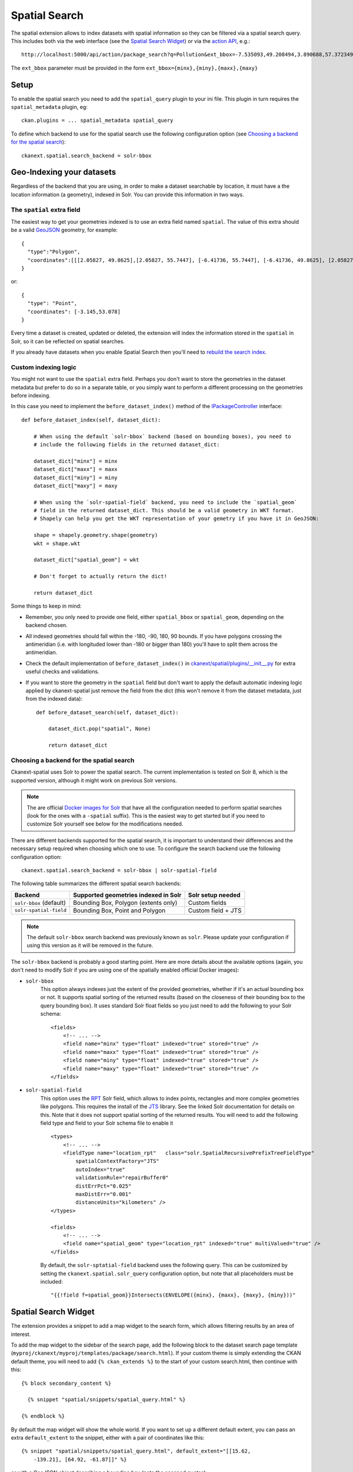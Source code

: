 ==============
Spatial Search
==============

The spatial extension allows to index datasets with spatial information so they
can be filtered via a spatial search query. This includes both via the web
interface (see the `Spatial Search Widget`_) or via the `action API`_, e.g.::

   http://localhost:5000/api/action/package_search?q=Pollution&ext_bbox=-7.535093,49.208494,3.890688,57.372349

The ``ext_bbox`` parameter must be provided in the form ``ext_bbox={minx},{miny},{maxx},{maxy}``


Setup
-----

To enable the spatial search you need to add the ``spatial_query`` plugin to
your ini file. This plugin in turn requires the ``spatial_metadata`` plugin, eg::

  ckan.plugins = ... spatial_metadata spatial_query

To define which backend to use for the spatial search use the following
configuration option (see `Choosing a backend for the spatial search`_)::

  ckanext.spatial.search_backend = solr-bbox


Geo-Indexing your datasets
--------------------------

Regardless of the backend that you are using, in order to make a dataset
searchable by location, it must have a the location information (a geometry), indexed in
Solr. You can provide this information in two ways.

The ``spatial`` extra field
+++++++++++++++++++++++++++

The easiest way to get your geometries indexed is to use an extra field named ``spatial``.
The value of this extra should be a valid GeoJSON_ geometry, for example::

    {
      "type":"Polygon",
      "coordinates":[[[2.05827, 49.8625],[2.05827, 55.7447], [-6.41736, 55.7447], [-6.41736, 49.8625], [2.05827, 49.8625]]]
    }

or::

    {
      "type": "Point",
      "coordinates": [-3.145,53.078]
    }


Every time a dataset is created, updated or deleted, the extension will
index the information stored in the ``spatial`` in Solr, so it can be reflected on spatial searches.

If you already have datasets when you enable Spatial Search then you'll need to
`rebuild the search index <https://docs.ckan.org/en/latest/maintaining/cli.html?#search-index-rebuild-search-index>`_.


Custom indexing logic
+++++++++++++++++++++

You might not want to use the ``spatial`` extra field. Perhaps you don't want to store the geometries
in the dataset metadata but prefer to do so in a separate table, or you simply want to perform a different
processing on the geometries before indexing.

In this case you need to implement the ``before_dataset_index()`` method of the `IPackageController <https://docs.ckan.org/en/latest/extensions/plugin-interfaces.html#ckan.plugins.interfaces.IPackageController.before_dataset_index>`_ interface::

    def before_dataset_index(self, dataset_dict):

        # When using the default `solr-bbox` backend (based on bounding boxes), you need to
        # include the following fields in the returned dataset_dict:

        dataset_dict["minx"] = minx
        dataset_dict["maxx"] = maxx
        dataset_dict["miny"] = miny
        dataset_dict["maxy"] = maxy

        # When using the `solr-spatial-field` backend, you need to include the `spatial_geom`
        # field in the returned dataset_dict. This should be a valid geometry in WKT format.
        # Shapely can help you get the WKT representation of your gemetry if you have it in GeoJSON:

        shape = shapely.geometry.shape(geometry)
        wkt = shape.wkt

        dataset_dict["spatial_geom"] = wkt

        # Don't forget to actually return the dict!

        return dataset_dict

Some things to keep in mind:

* Remember, you only need to provide one field, either ``spatial_bbox`` or ``spatial_geom``, depending on
  the backend chosen.
* All indexed geometries should fall within the -180, -90, 180, 90 bounds. If you have polygons crossing the antimeridian (i.e. with longituded lower than -180 or bigger than 180) you'll have to split them across the antimeridian.
* Check the default implementation of ``before_dataset_index()`` in `ckanext/spatial/plugins/__init__.py <https://github.com/ckan/ckanext-spatial/blob/master/ckanext/spatial/plugin/__init__.py>`_ for extra useful checks and validations.
* If you want to store the geometry in the ``spatial`` field but don't want to apply the default automatic indexing logic applied by ckanext-spatial just remove the field from the dict (this won't remove it from the dataset metadata, just from the indexed data)::

    def before_dataset_search(self, dataset_dict):

        dataset_dict.pop("spatial", None)

        return dataset_dict

Choosing a backend for the spatial search
+++++++++++++++++++++++++++++++++++++++++

Ckanext-spatial uses Solr to power the spatial search. The current implementation is tested on Solr 8, which is the supported version, although it might work on previous Solr versions.

.. note:: The are official `Docker images for Solr <https://github.com/ckan/ckan-solr>`_ that have all the configuration needed to perform spatial searches (look for the ones with a ``-spatial`` suffix). This is the easiest way to get started but if you need to customize Solr yourself see below for the modifications needed.

There are different backends supported for the spatial search, it is important
to understand their differences and the necessary setup required when choosing
which one to use. To configure the search backend use the following configuration option::

    ckanext.spatial.search_backend = solr-bbox | solr-spatial-field

The following table summarizes the different spatial search backends:

+-------------------------+--------------------------------------+--------------------+
| Backend                 | Supported geometries indexed in Solr | Solr setup needed  |
+=========================+======================================+====================+
| ``solr-bbox`` (default) | Bounding Box, Polygon (extents only) | Custom fields      |
+-------------------------+--------------------------------------+--------------------+
| ``solr-spatial-field``  | Bounding Box, Point and Polygon      | Custom field + JTS |
+-------------------------+--------------------------------------+--------------------+

.. note:: The default ``solr-bbox`` search backend was previously known as ``solr``. Please update
    your configuration if using this version as it will be removed in the future.


The ``solr-bbox`` backend is probably a good starting point. Here are more
details about the available options (again, you don't need to modify Solr if you are using one of the spatially enabled official Docker images):

* ``solr-bbox``
    This option always indexes just the extent of the provided geometries, whether if it's an
    actual bounding box or not. It supports spatial sorting of the returned results (based on the closeness of their bounding box to the query bounding box). It uses standard Solr float fields so you just need to add the following to your Solr schema::

        <fields>
            <!-- ... -->
            <field name="minx" type="float" indexed="true" stored="true" />
            <field name="maxx" type="float" indexed="true" stored="true" />
            <field name="miny" type="float" indexed="true" stored="true" />
            <field name="maxy" type="float" indexed="true" stored="true" />
        </fields>

* ``solr-spatial-field``
    This option uses the `RPT <https://solr.apache.org/guide/8_11/spatial-search.html#rpt>`_ Solr field, which allows
    to index points, rectangles and more complex geometries like polygons. This requires the install of the `JTS`_ library. See the linked Solr documentation for details on this. Note that it does not support spatial sorting of the returned results.
    You will need to add the following field type and field to your Solr
    schema file to enable it ::

        <types>
            <!-- ... -->
            <fieldType name="location_rpt"   class="solr.SpatialRecursivePrefixTreeFieldType"
                spatialContextFactory="JTS"
                autoIndex="true"
                validationRule="repairBuffer0"
                distErrPct="0.025"
                maxDistErr="0.001"
                distanceUnits="kilometers" />
        </types>

        <fields>
            <!-- ... -->
            <field name="spatial_geom" type="location_rpt" indexed="true" multiValued="true" />
        </fields>

    By default, the ``solr-sptatial-field`` backend uses the following query. This can be customized by setting the ``ckanext.spatial.solr_query`` configuration option, but note that all placeholders must be included::

    "{{!field f=spatial_geom}}Intersects(ENVELOPE({minx}, {maxx}, {maxy}, {miny}))"


Spatial Search Widget
---------------------


.. image:: _static/spatial-search-widget.png

The extension provides a snippet to add a map widget to the search form, which
allows filtering results by an area of interest.

To add the map widget to the sidebar of the search page, add the following
block to the dataset search page template
(``myproj/ckanext/myproj/templates/package/search.html``). If your custom
theme is simply extending the CKAN default theme, you will need to add ``{% ckan_extends %}``
to the start of your custom search.html, then continue with this::

    {% block secondary_content %}

      {% snippet "spatial/snippets/spatial_query.html" %}

    {% endblock %}

By default the map widget will show the whole world. If you want to set up a
different default extent, you can pass an extra ``default_extent`` to the
snippet, either with a pair of coordinates like this::

  {% snippet "spatial/snippets/spatial_query.html", default_extent="[[15.62,
      -139.21], [64.92, -61.87]]" %}

or with a GeoJSON object describing a bounding box (note the escaped quotes)::

  {% snippet "spatial/snippets/spatial_query.html", default_extent="{ \"type\":
      \"Polygon\", \"coordinates\": [[[74.89, 29.39],[74.89, 38.45], [60.50,
      38.45], [60.50, 29.39], [74.89, 29.39]]]}" %}

You need to load the ``spatial_metadata`` and ``spatial_query`` plugins to use this
snippet.



Dataset Extent Map
------------------

.. image:: _static/dataset-extent-map.png

Using the snippets provided, if datasets contain a ``spatial`` extra like the
one described in the previous section, a map will be shown on the dataset
details page.

There are snippets already created to load the map on the left sidebar or in
the main body of the dataset details page, but these can be easily modified to
suit your project needs

To add a map to the sidebar, add the following block to the dataset page template (eg
``ckanext-myproj/ckanext/myproj/templates/package/read_base.html``). If your custom
theme is simply extending the CKAN default theme, you will need to add ``{% ckan_extends %}``
to the start of your custom read.html, then continue with this::

    {% block secondary_content %}
      {{ super() }}

      {% set dataset_extent = h.get_pkg_dict_extra(c.pkg_dict, 'spatial', '') %}
      {% if dataset_extent %}
        {% snippet "spatial/snippets/dataset_map_sidebar.html", extent=dataset_extent %}
      {% endif %}

    {% endblock %}

For adding the map to the main body, add this to the main dataset page template (eg
``ckanext-myproj/ckanext/myproj/templates/package/read.html``)::

    {% block primary_content_inner %}

      {{ super() }}

      {% set dataset_extent = h.get_pkg_dict_extra(c.pkg_dict, 'spatial', '') %}
      {% if dataset_extent %}
        {% snippet "spatial/snippets/dataset_map.html", extent=dataset_extent %}
      {% endif %}

    {% endblock %}

You need to load the ``spatial_metadata`` plugin to use these snippets.

.. _action API: http://docs.ckan.org/en/latest/apiv3.html
.. _JTS: https://github.com/locationtech/jts
.. _GeoJSON: http://geojson.org
